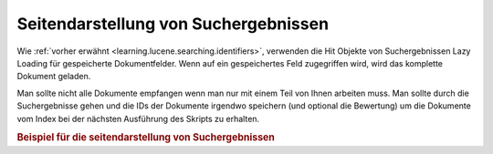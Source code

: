 .. _learning.lucene.pagination:

Seitendarstellung von Suchergebnissen
=====================================

Wie :ref:`vorher erwähnt <learning.lucene.searching.identifiers>`, verwenden die Hit Objekte von Suchergebnissen
Lazy Loading für gespeicherte Dokumentfelder. Wenn auf ein gespeichertes Feld zugegriffen wird, wird das komplette
Dokument geladen.

Man sollte nicht alle Dokumente empfangen wenn man nur mit einem Teil von Ihnen arbeiten muss. Man sollte durch die
Suchergebnisse gehen und die IDs der Dokumente irgendwo speichern (und optional die Bewertung) um die Dokumente vom
Index bei der nächsten Ausführung des Skripts zu erhalten.

.. _learning.lucene.pagination.example:

.. rubric:: Beispiel für die seitendarstellung von Suchergebnissen

.. code-block:: php
   :linenos:

   $cacheId = md5($query);

   if (!$resultSet = $cache->load($cacheId)) {
       $hits = $index->find($query);
       $resultSet = array();
       foreach ($hits as $hit) {
           $resultSetEntry          = array();
           $resultSetEntry['id']    = $hit->id;
           $resultSetEntry['score'] = $hit->score;

           $resultSet[] = $resultSetEntry;
       }

       $cache->save($resultSet, $cacheId);
   }

   $publishedResultSet = array();
   for ($resultId = $startId; $resultId < $endId; $resultId++) {
       $publishedResultSet[$resultId] = array(
           'id'    => $resultSet[$resultId]['id'],
           'score' => $resultSet[$resultId]['score'],
           'doc'   => $index->getDocument($resultSet[$resultId]['id']),
       );
   }


